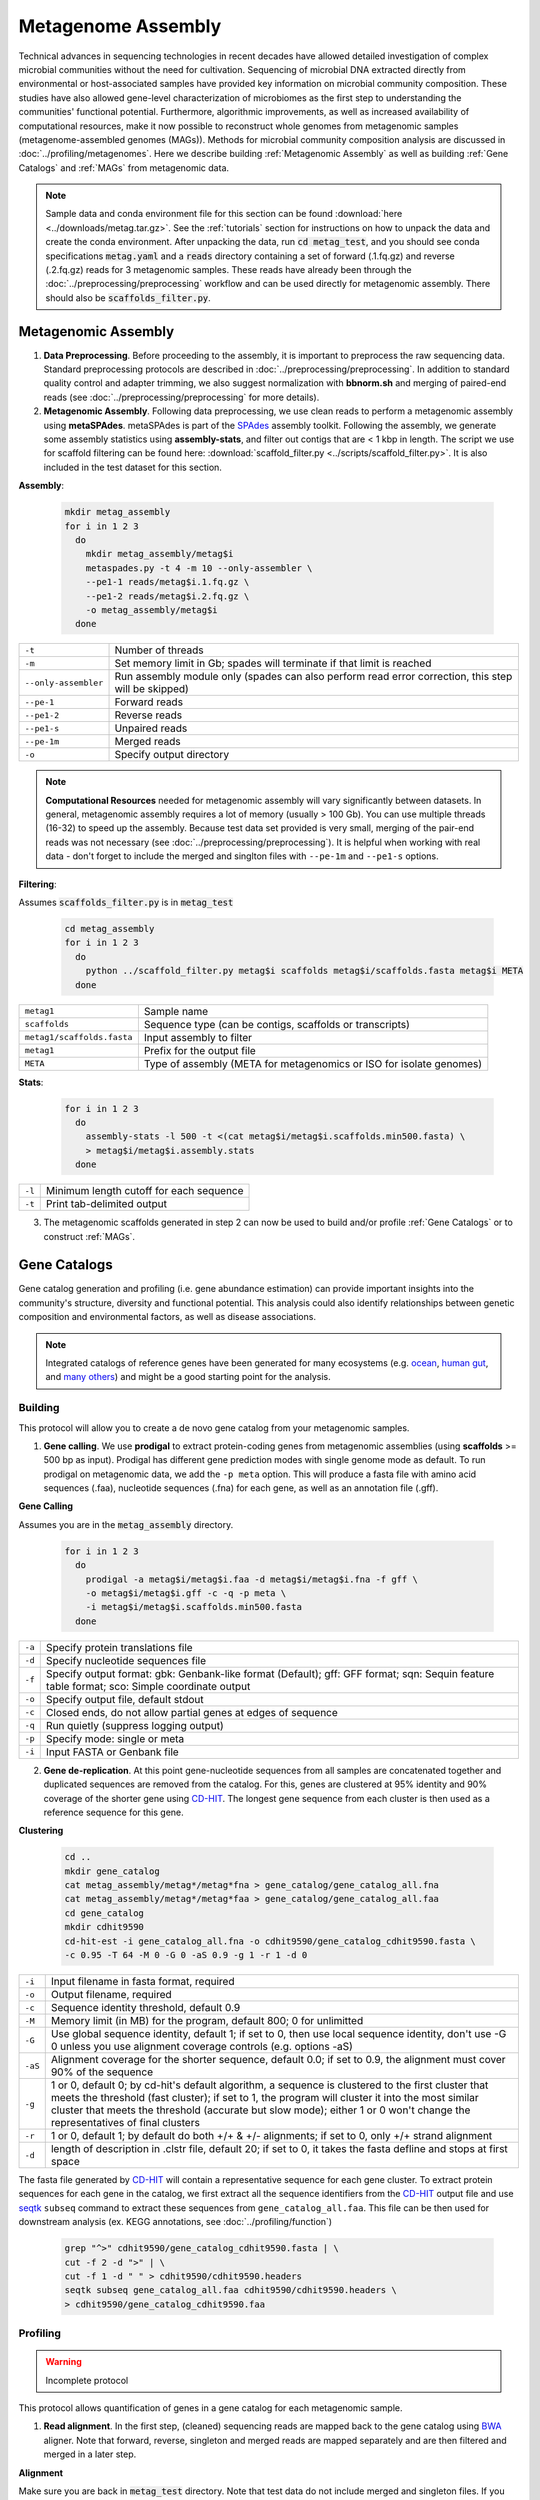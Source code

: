 ====================
Metagenome Assembly
====================

Technical advances in sequencing technologies in recent decades have allowed detailed investigation of complex microbial communities without the need for cultivation. Sequencing of microbial DNA extracted directly from environmental or host-associated samples have provided key information on microbial community composition. These studies have also allowed gene-level characterization of microbiomes as the first step to understanding the communities' functional potential. Furthermore, algorithmic improvements, as well as increased availability of computational resources, make it now possible to reconstruct whole genomes from metagenomic samples (metagenome-assembled genomes (MAGs)). Methods for microbial community composition analysis are discussed in :doc:`../profiling/metagenomes`. Here we describe building :ref:`Metagenomic Assembly` as well as building :ref:`Gene Catalogs` and :ref:`MAGs` from metagenomic data.


.. note::

    Sample data and conda environment file for this section can be found :download:`here <../downloads/metag.tar.gz>`. See the :ref:`tutorials` section for instructions on how to unpack the data and create the conda environment. After unpacking the data, run :code:`cd metag_test`, and you should see conda specifications :code:`metag.yaml` and a :code:`reads` directory containing a set of forward (.1.fq.gz) and reverse (.2.fq.gz) reads for 3 metagenomic samples. These reads have already been through the :doc:`../preprocessing/preprocessing` workflow and can be used directly for metagenomic assembly. There should also be :code:`scaffolds_filter.py`.


--------------------
Metagenomic Assembly
--------------------

.. mermaid::

   flowchart LR
        id1( Metagenomic<br/>Assembly) --> id2(data preprocessing)
        id2 --> id3(metagenomic assembly<br/>fa:fa-cog metaSPAdes)
        id3 --> id4(gene catalogs)
        id3 --> id5(MAGs)
        classDef tool fill:#96D2E7,stroke:#F8F7F7,stroke-width:1px;
        style id1 fill:#5A729A,stroke:#F8F7F7,stroke-width:1px,color:#fff
        style id2 fill:#F78A4A,stroke:#F8F7F7,stroke-width:1px
        class id3,id4,id5 tool


1. **Data Preprocessing**. Before proceeding to the assembly, it is important to preprocess the raw sequencing data. Standard preprocessing protocols are described in :doc:`../preprocessing/preprocessing`. In addition to standard quality control and adapter trimming, we also suggest normalization with **bbnorm.sh** and merging of paired-end reads (see :doc:`../preprocessing/preprocessing` for more details).

2. **Metagenomic Assembly**. Following data preprocessing, we use clean reads to perform a metagenomic assembly using **metaSPAdes**. metaSPAdes is part of the SPAdes_ assembly toolkit. Following the assembly, we generate some assembly statistics using **assembly-stats**, and filter out contigs that are < 1 kbp in length. The script we use for scaffold filtering can be found here: :download:`scaffold_filter.py <../scripts/scaffold_filter.py>`. It is also included in the test dataset for this section.


.. _SPAdes: https://github.com/ablab/spades

**Assembly**:

    .. code-block:: bash

        mkdir metag_assembly
        for i in 1 2 3
          do
            mkdir metag_assembly/metag$i
            metaspades.py -t 4 -m 10 --only-assembler \
            --pe1-1 reads/metag$i.1.fq.gz \
            --pe1-2 reads/metag$i.2.fq.gz \
            -o metag_assembly/metag$i
          done


=====================     ==========================================================================================
``-t``                    Number of threads
``-m``                    Set memory limit in Gb; spades will terminate if that limit is reached
``--only-assembler``      Run assembly module only (spades can also perform read error correction,
                          this step will be skipped)
``--pe-1``                Forward reads
``--pe1-2``               Reverse reads
``--pe1-s``               Unpaired reads
``--pe-1m``               Merged reads
``-o``                    Specify output directory
=====================     ==========================================================================================


.. note::

    **Computational Resources** needed for metagenomic assembly will vary significantly between datasets. In general, metagenomic assembly requires a lot of memory (usually > 100 Gb). You can use multiple threads (16-32) to speed up the assembly. Because test data set provided is very small, merging of the pair-end reads was not necessary (see :doc:`../preprocessing/preprocessing`). It is helpful when working with real data - don't forget to include the merged and singlton files with ``--pe-1m`` and ``--pe1-s`` options.


**Filtering**:

Assumes :code:`scaffolds_filter.py` is in :code:`metag_test`

  .. code-block:: bash

      cd metag_assembly
      for i in 1 2 3
        do
          python ../scaffold_filter.py metag$i scaffolds metag$i/scaffolds.fasta metag$i META
        done

===========================     ======================================================================================
``metag1``                      Sample name
``scaffolds``                   Sequence type (can be contigs, scaffolds or transcripts)
``metag1/scaffolds.fasta``      Input assembly to filter
``metag1``                      Prefix for the output file
``META``                        Type of assembly (META for metagenomics or ISO for isolate genomes)
===========================     ======================================================================================

**Stats**:

  .. code-block:: bash

      for i in 1 2 3
        do
          assembly-stats -l 500 -t <(cat metag$i/metag$i.scaffolds.min500.fasta) \
          > metag$i/metag$i.assembly.stats
        done


=======      ==============================================================
``-l``       Minimum length cutoff for each sequence
``-t``       Print tab-delimited output
=======      ==============================================================


3. The metagenomic scaffolds generated in step 2 can now be used to build and/or profile :ref:`Gene Catalogs` or to construct :ref:`MAGs`.

--------------
Gene Catalogs
--------------

Gene catalog generation and profiling (i.e. gene abundance estimation) can provide important insights into the community's structure, diversity and functional potential. This analysis could also identify relationships between genetic composition and environmental factors, as well as disease associations.

.. note:: Integrated catalogs of reference genes have been generated for many ecosystems (e.g. ocean_, `human gut`_, and `many others`_) and might be a good starting point for the analysis.

.. _ocean: https://doi.org/10.1016/j.cell.2019.10.014
.. _human gut: https://doi.org/10.1038/s41587-020-0603-3
.. _many others: https://doi.org/10.1038/s41586-021-04233-4


Building
^^^^^^^^

This protocol will allow you to create a de novo gene catalog from your metagenomic samples.

.. mermaid::

   flowchart LR
        id1( Building a<br/>Gene Catalog) ---> id2(gene calling<br/>fa:fa-cog prodigal)
        id2 ---> id3(gene dereplication<br/>fa:fa-cog CD-HIT)
        classDef tool fill:#96D2E7,stroke:#F8F7F7,stroke-width:1px;
        style id1 fill:#5A729A,stroke:#F8F7F7,stroke-width:1px,color:#fff
        class id2,id3 tool

1. **Gene calling**. We use **prodigal** to extract protein-coding genes from metagenomic assemblies (using **scaffolds** >= 500 bp as input). Prodigal has different gene prediction modes with single genome mode as default. To run prodigal on metagenomic data, we add the ``-p meta`` option. This will produce a fasta file with amino acid sequences (.faa), nucleotide sequences (.fna) for each gene, as well as an annotation file (.gff).

**Gene Calling**

Assumes you are in the :code:`metag_assembly` directory.

    .. code-block:: bash

        for i in 1 2 3
          do
            prodigal -a metag$i/metag$i.faa -d metag$i/metag$i.fna -f gff \
            -o metag$i/metag$i.gff -c -q -p meta \
            -i metag$i/metag$i.scaffolds.min500.fasta
          done

=========    =====================================================================================================
``-a``           Specify protein translations file
``-d``           Specify nucleotide sequences file
``-f``           Specify output format: gbk: Genbank-like format (Default); gff: GFF format; sqn: Sequin feature table format; sco: Simple coordinate output
``-o``           Specify output file, default stdout
``-c``           Closed ends, do not allow partial genes at edges of sequence
``-q``           Run quietly (suppress logging output)
``-p``           Specify mode: single or meta
``-i``           Input FASTA or Genbank file
=========    =====================================================================================================


2. **Gene de-replication**. At this point gene-nucleotide sequences from all samples are concatenated together and duplicated sequences are removed from the catalog. For this, genes are clustered at 95% identity and 90% coverage of the shorter gene using CD-HIT_. The longest gene sequence from each cluster is then used as a reference sequence for this gene.

.. _CD-HIT: https://github.com/weizhongli/cdhit/wiki

**Clustering**

    .. code-block:: bash

        cd ..
        mkdir gene_catalog
        cat metag_assembly/metag*/metag*fna > gene_catalog/gene_catalog_all.fna
        cat metag_assembly/metag*/metag*faa > gene_catalog/gene_catalog_all.faa
        cd gene_catalog
        mkdir cdhit9590
        cd-hit-est -i gene_catalog_all.fna -o cdhit9590/gene_catalog_cdhit9590.fasta \
        -c 0.95 -T 64 -M 0 -G 0 -aS 0.9 -g 1 -r 1 -d 0

=========    =====================================================================================================
``-i``           Input filename in fasta format, required
``-o``           Output filename, required
``-c``           Sequence identity threshold, default 0.9
``-M``           Memory limit (in MB) for the program, default 800; 0 for unlimitted
``-G``           Use global sequence identity, default 1; if set to 0, then use local sequence identity, don't use -G 0 unless you use alignment coverage controls (e.g. options -aS)
``-aS``          Alignment coverage for the shorter sequence, default 0.0; if set to 0.9, the alignment must cover 90% of the sequence
``-g``           1 or 0, default 0; by cd-hit's default algorithm, a sequence is clustered to the first cluster that meets the threshold (fast cluster); if set to 1, the program will cluster it into the most similar cluster that meets the threshold (accurate but slow mode); either 1 or 0 won't change the representatives of final clusters
``-r``           1 or 0, default 1; by default do both +/+ & +/- alignments; if set to 0, only +/+ strand alignment
``-d``           length of description in .clstr file, default 20; if set to 0, it takes the fasta defline and stops at first space
=========    =====================================================================================================


The fasta file generated by CD-HIT_ will contain a representative sequence for each gene cluster. To extract protein sequences for each gene in the catalog, we first extract all the sequence identifiers from the CD-HIT_ output file and use seqtk_ ``subseq`` command to extract these sequences from ``gene_catalog_all.faa``. This file can be then used for downstream analysis (ex. KEGG annotations, see :doc:`../profiling/function`)

.. _seqtk: https://github.com/lh3/seqtk


    .. code-block:: bash

        grep "^>" cdhit9590/gene_catalog_cdhit9590.fasta | \
        cut -f 2 -d ">" | \
        cut -f 1 -d " " > cdhit9590/cdhit9590.headers
        seqtk subseq gene_catalog_all.faa cdhit9590/cdhit9590.headers \
        > cdhit9590/gene_catalog_cdhit9590.faa


Profiling
^^^^^^^^^

.. warning::

    Incomplete protocol


.. mermaid::

   flowchart LR
        id1( Gene Catalog<br/>Profiling) --> id2(read alignment<br/>fa:fa-cog BWA)
        id2 --> id3(filtering<br/>the alignment files<br/>fa:fa-ban)
        id3 --> id4(counting<br/>gene abundance<br/>fa:fa-ban)
        classDef tool fill:#96D2E7,stroke:#F8F7F7,stroke-width:1px;
        style id1 fill:#5A729A,stroke:#F8F7F7,stroke-width:1px,color:#fff
        class id2,id3,id4 tool


This protocol allows quantification of genes in a gene catalog for each metagenomic sample.

1. **Read alignment**. In the first step, (cleaned) sequencing reads are mapped back to the gene catalog using BWA_ aligner. Note that forward, reverse, singleton and merged reads are mapped separately and are then filtered and merged in a later step.

.. _BWA: https://github.com/lh3/bwa

**Alignment**

Make sure you are back in :code:`metag_test` directory. Note that test data do not include merged and singleton files. If you have those, do not forget to align those separately as well.

.. code-block:: bash

    mkdir alignments
    bwa index gene_catalog/cdhit9590/gene_catalog_cdhit9590.fasta

    bwa mem -a -t 4 gene_catalog/cdhit9590/gene_catalog_cdhit9590.fasta reads/metag1.1.fq.gz \
    | samtools view -F 4 -bh - > alignments/metag1.r1.bam

    bwa mem -a -t 4 gene_catalog/cdhit9590/gene_catalog_cdhit9590.fasta reads/metag1.2.fq.gz \
    | samtools view -F 4 -bh - > alignments/metag1.r2.bam

**BWA**:

==============    =====================================================================================================
``-a``                 Output all found alignments for single-end or unpaired paired-end reads, these alignments will be flagged as secondary alignments
``-t``                 Number of threads
==============    =====================================================================================================

**samtools**:

===============    =====================================================================================================
``-F *FLAG*``      Do not output alignments with any bits set in *FLAG* present in the FLAG field. When *FLAG* is 4, do not output unmapped reads.
``-b``             Output in the BAM format
``-h``             Include the header in the output
===============    =====================================================================================================


2. **Filtering the alignment files**. To make sure that quantification of gene abundance relies only on high confidence alignments, the alignment files are first filtered to only include alignments with length > 45 nt and percent identity > 95%.

3. **Counting gene abundance**. This step counts the number of reads aligned to each gene for each of the samples.

.. important::

    We're currently working on a tool that can merge and filter alignment files, as well as quantify gene abundances. Stay tuned! In the meanwhile, please contact us to learn more.


.. note::

    Gene catologs and collections of MAGs are often used to infer abundance of microorganisms in metagenomic samples, however none are comprehensive and will miss some members (or the majority) of the microbial community. It is important to estimate what percentage of the microbial community is represented in a gene catalog or a collection of MAGs. This is evaluated using mapping rates: number of mapped reads (after alignment and filtering, as described in :ref:`Profiling`) divided by total number of quality-control reads.


.. important::

    Per-cell normalization. Metagenomic profiles should be normalized to relative cell numbers in the sample.  This can be achieved by dividing the gene abundances by the median abundance of 10 universal `single-copy phylogenetic marker genes (MGs)`_.

.. _single-copy phylogenetic marker genes (MGs): https://doi.org/10.1038/nmeth.2693


-----
MAGs
-----

The Holy Grail of metagenomics is to be able to assemble individual microbial genomes from complex community samples. However, short-read assemblers fail to reconstruct complete genomes. For that reason, binning approaches have been developed to facilitate creation of Metagenome Assembled Genomes (MAGs).

MAG reconstruction algorithms have to decipher which of the scaffolds generated during  :ref:`Metagenomic Assembly` belong to the same organism (refered to as bin). While different binning approaches have been described, here we use MetaBAT2_ for MAG reconstruction. As shown in the figure below, MetaBAT2_ uses scaffolds' tetranucleotide frequencies and abundances to group scaffolds into bins.

.. _MetaBAT2: https://www.ncbi.nlm.nih.gov/pmc/articles/PMC6662567/


.. image:: /images/Metagenomic_Binning.png


In this (very) simplified example, the blue scaffolds show similar tetranucleotide frequencies and similar abundances (across multiple samples), and consequently end up binned together, and separately from the red scaffolds.

MAG Building
^^^^^^^^^^^^

.. mermaid::

   flowchart LR
        id1(MAGs) --> id2(all-to-all <br/>alignment<br/>fa:fa-cog BWA)
        id2 --> id3(within- and<br/>between-sample<br/>abundance correlation<br/>for each scaffold<br/>fa:fa-cog MetaBAT2 )
        id3 --> id4(metagenomic<br/>binning<br/>fa:fa-cog MetaBAT2)
        id4 --> id5(quality control<br/>fa:fa-cog CheckM)
        classDef tool fill:#96D2E7,stroke:#F8F7F7,stroke-width:1px;
        style id1 fill:#5A729A,stroke:#F8F7F7,stroke-width:1px,color:#fff
        class id2,id3,id4,id5 tool


This workflow starts with size-filtered metaSPAdes assembled scaffolds (resulted from :ref:`Metagenomic Assembly`). Note that for MAG building we are using >= 1000 bp **scaffolds**.

1. **All-to-all lignment**. In this step, quality controlled reads for each of the metagenomic samples are mapped to each of the metagenomic assemblies using BWA_. Here we use ``-a`` to allow mapping to secondary sites. Note that merged, singleton, forward and reverse reads are all aligned separately, and are later merged into a single :code:`bam` file.

.. important::

    For MAG construction, the generated alignment files are filtered to only include alignments that are at least 45 nucleotides long, with an identity of >= 95 and covering 80% of the read sequence. The alignment filtering was done with a tool we are building in the lab and is not included in the example command below. Please contact us to learn more.

**Create BWA index for each assembly**:

Make sure you are in the :code:`metag_test` directory and have run metagenomic assembly steps described above.

.. code-block:: bash

    for i in 1 2 3
      do
        bwa index metag_assembly/metag$i/metag$i.scaffolds.min1000.fasta
      done


**Mapping every sample to every assembly**:

    .. code-block:: bash

        mkdir -p alignments
        for i in 1 2 3
          do
            for j in 1 2 3
              do
                bwa mem -a -t 16 metag_assembly/metag$i/metag$i.scaffolds.min1000.fasta reads/metag$j.1.fq.gz \
                | samtools view -F 4 -bh - | samtools sort -O bam -@ 4 -m 4G > alignments/metag"$j"_to_metag"$i".1.bam
                bwa mem -a -t 16 metag_assembly/metag$i/metag$i.scaffolds.min1000.fasta reads/metag$j.2.fq.gz \
                | samtools view -F 4 -bh - |samtools sort -O bam -@ 4 -m 4G > alignments/metag"$j"_to_metag"$i".2.bam
                samtools merge alignments/metag"$j"_to_metag"$i".bam \
                alignments/metag"$j"_to_metag"$i".1.bam alignments/metag"$j"_to_metag"$i".2.bam
              done
          done
**BWA**:

==============    =====================================================================================================
``-a``                 Output all found alignments for single-end or unpaired paired-end reads, these alignments will be flagged as secondary alignments
``-t``                 Number of threads
==============    =====================================================================================================

**samtools**:

===============    =====================================================================================================
``-F *FLAG*``      Do not output alignments with any bits set in *FLAG* present in the FLAG field. When *FLAG* is 4, do not output unmapped reads.
``-b``             Output in the BAM format
``-h``             Include the header in the output
===============    =====================================================================================================

.. important::

    **Computational Resources**: Depending on the size of the dataset, this step would require significant computational resources.


2. **Within- and between-sample abundance correlation for each contig**. MetaBAT2_ provides `jgi_summarize_bam_contig_depth` script that allows quantification of within- and between-sample abundances for each scaffold. Here we generate an abundance (depth) file for each metagenomic assembly by providing the alignment files generated using this assembly. This depth file will be used by MetaBAT2_ in the next step for scaffold binning.

**Depth calculation**:

    .. code-block:: bash

        for i in 1 2 3
          do
            jgi_summarize_bam_contig_depths --outputDepth alignments/metag$i.depth \
            alignments/metag*_to_metag"$i".bam
          done


.. note::

    Binning with MetaBAT2_ can also be accomplished without between-sample abundance correlation, however this step significantly improves the quality of reconstructed MAGs, and, in our opinion, is worth the computational burden of all-to-all alignment.


3. **Metagenomic Binning**. Finally, we run MetaBAT2_ to bin the metagenomic assemblies using depth files generated in the previous step.

    .. code-block:: bash

        mkdir mags
        for i in 1 2 3
          do
            metabat2 -i metag_assembly/metag$i/metag$i.scaffolds.min1000.fasta -a alignments/metag$i.depth \
            -o mags/metag$i --minContig 2000 \
            --maxEdges 500 -x 1 --minClsSize 200000 --saveCls -v
          done


4. **Quality Control**. After MAG reconstruction, it is important to estimate how well the binning perform. CheckM_ places each bin on a reference phylogenetic tree and evaluates genome quality by looking at a set of clade-specific marker genes. CheckM_ outputs completeness (estimation of fraction of genome present), contamination (percetange of foreign scaffolds), and strain heterogeneity (high strain heterogeneity would suggest that contamination is due to presence of closely related strains in your sample).

.. warning::

    Linux only!

.. _CheckM: https://ecogenomics.github.io/CheckM/

    .. code-block:: bash

        checkm lineage_wf mags mags -x fa \
        -f mags/checkm_summary.txt --tab_table


MAG building: low abundance metagenome/pooled assembly
^^^^^^^^^^^^^^^^^^^^^^^^^^^^^^^^^^^^^^^^^^^^^^^^^^^^^^

.. warning::

    Under construction